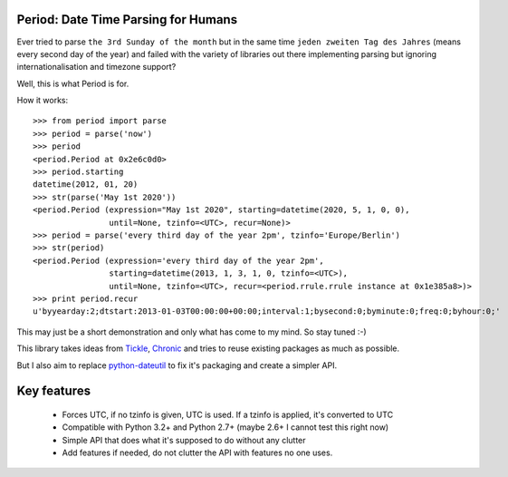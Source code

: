 Period: Date Time Parsing for Humans
------------------------------------

Ever tried to parse ``the 3rd Sunday of the month`` but in the same time ``jeden zweiten Tag des Jahres`` (means every second day of the year) and failed with the variety of libraries out there implementing parsing but ignoring internationalisation and timezone support?

Well, this is what Period is for.

How it works::

    >>> from period import parse
    >>> period = parse('now')
    >>> period
    <period.Period at 0x2e6c0d0>
    >>> period.starting
    datetime(2012, 01, 20)
    >>> str(parse('May 1st 2020'))
    <period.Period (expression="May 1st 2020", starting=datetime(2020, 5, 1, 0, 0),
                    until=None, tzinfo=<UTC>, recur=None)>
    >>> period = parse('every third day of the year 2pm', tzinfo='Europe/Berlin')
    >>> str(period)
    <period.Period (expression='every third day of the year 2pm',
                    starting=datetime(2013, 1, 3, 1, 0, tzinfo=<UTC>),
                    until=None, tzinfo=<UTC>, recur=<period.rrule.rrule instance at 0x1e385a8>)>
    >>> print period.recur
    u'byyearday:2;dtstart:2013-01-03T00:00:00+00:00;interval:1;bysecond:0;byminute:0;freq:0;byhour:0;'

This may just be a short demonstration and only what has come to my mind.  So stay tuned :-)

This library takes ideas from `Tickle <https://github.com/lifo/tickle>`_, `Chronic <https://github.com/mojombo/chronic>`_ and tries to reuse existing packages as much as possible.

But I also aim to replace `python-dateutil <http://labix.org/python-dateutil>`_ to fix it's packaging and create a simpler API.

Key features
------------

 * Forces UTC, if no tzinfo is given, UTC is used.  If a tzinfo is applied, it's converted to UTC
 * Compatible with Python 3.2+ and Python 2.7+ (maybe 2.6+ I cannot test this right now)
 * Simple API that does what it's supposed to do without any clutter
 * Add features if needed, do not clutter the API with features no one uses.
